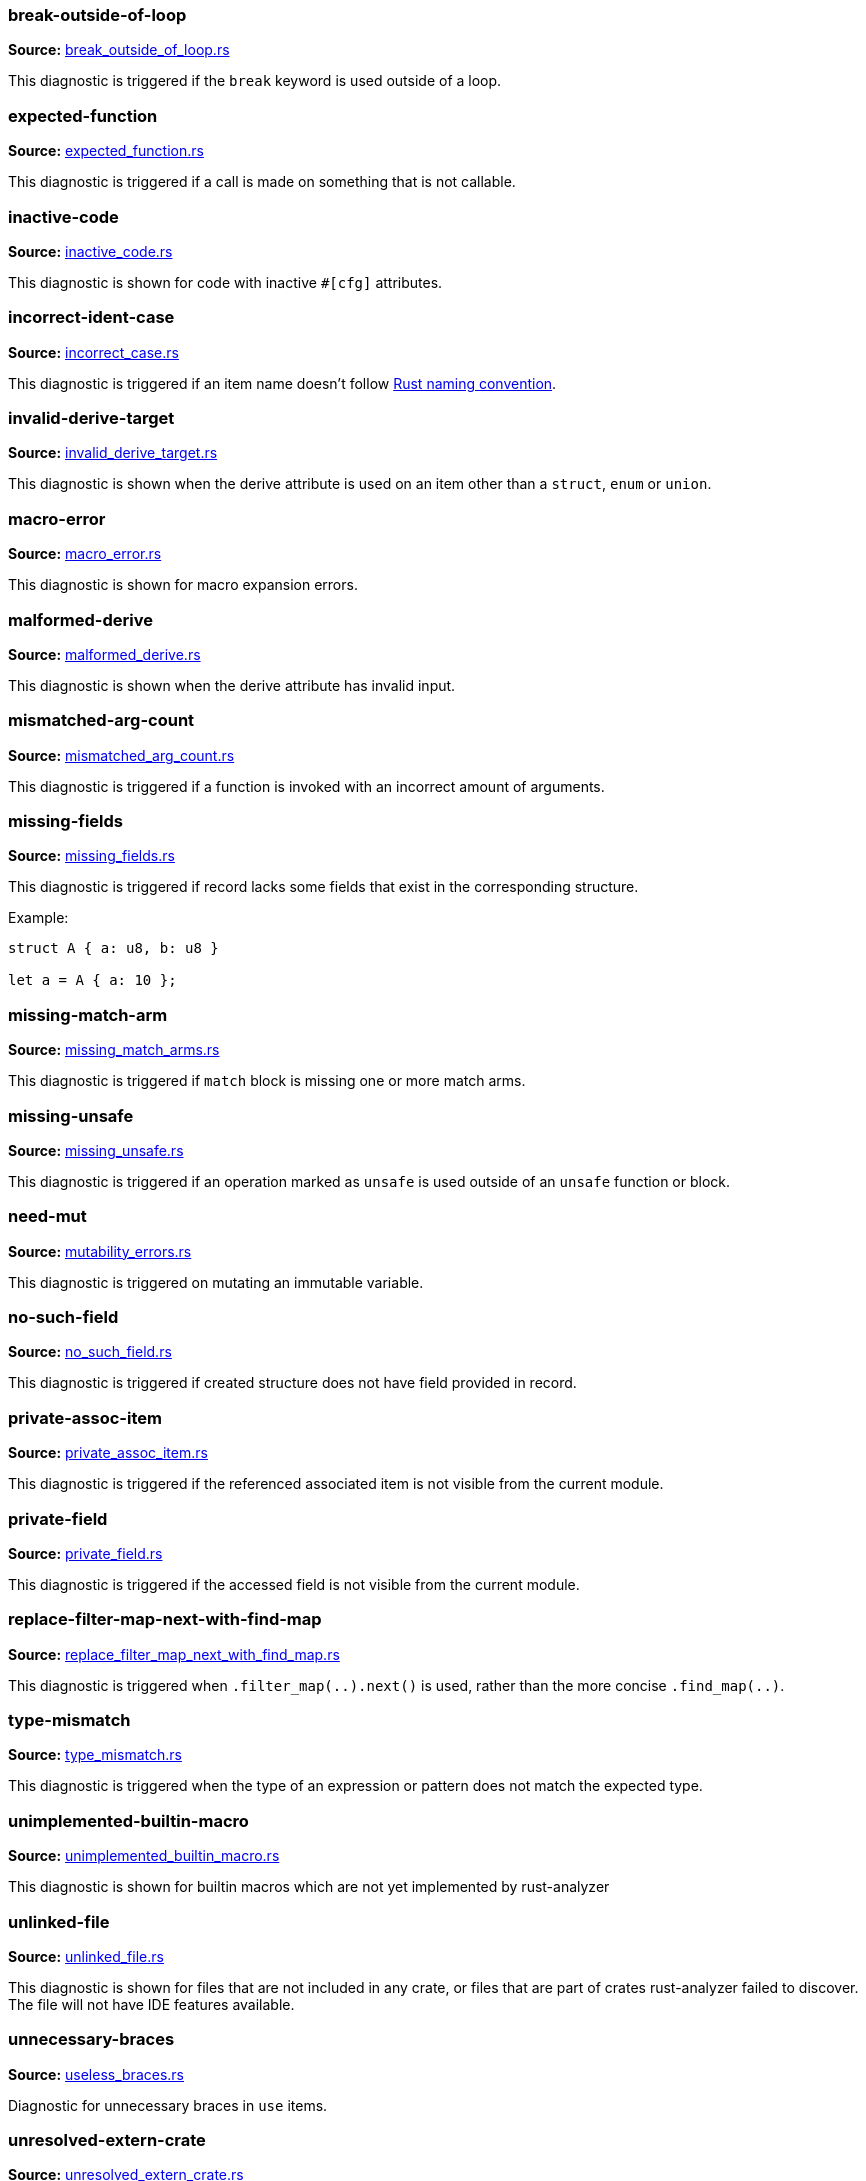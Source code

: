 //! Generated by `sourcegen_diagnostic_docs`, do not edit by hand.

=== break-outside-of-loop
**Source:** https://github.com/rust-lang/rust-analyzer/blob/master/crates/ide-diagnostics/src/handlers/break_outside_of_loop.rs#L3[break_outside_of_loop.rs]

This diagnostic is triggered if the `break` keyword is used outside of a loop.


=== expected-function
**Source:** https://github.com/rust-lang/rust-analyzer/blob/master/crates/ide-diagnostics/src/handlers/expected_function.rs#L5[expected_function.rs]

This diagnostic is triggered if a call is made on something that is not callable.


=== inactive-code
**Source:** https://github.com/rust-lang/rust-analyzer/blob/master/crates/ide-diagnostics/src/handlers/inactive_code.rs#L6[inactive_code.rs]

This diagnostic is shown for code with inactive `#[cfg]` attributes.


=== incorrect-ident-case
**Source:** https://github.com/rust-lang/rust-analyzer/blob/master/crates/ide-diagnostics/src/handlers/incorrect_case.rs#L13[incorrect_case.rs]

This diagnostic is triggered if an item name doesn't follow https://doc.rust-lang.org/1.0.0/style/style/naming/README.html[Rust naming convention].


=== invalid-derive-target
**Source:** https://github.com/rust-lang/rust-analyzer/blob/master/crates/ide-diagnostics/src/handlers/invalid_derive_target.rs#L3[invalid_derive_target.rs]

This diagnostic is shown when the derive attribute is used on an item other than a `struct`,
`enum` or `union`.


=== macro-error
**Source:** https://github.com/rust-lang/rust-analyzer/blob/master/crates/ide-diagnostics/src/handlers/macro_error.rs#L3[macro_error.rs]

This diagnostic is shown for macro expansion errors.


=== malformed-derive
**Source:** https://github.com/rust-lang/rust-analyzer/blob/master/crates/ide-diagnostics/src/handlers/malformed_derive.rs#L3[malformed_derive.rs]

This diagnostic is shown when the derive attribute has invalid input.


=== mismatched-arg-count
**Source:** https://github.com/rust-lang/rust-analyzer/blob/master/crates/ide-diagnostics/src/handlers/mismatched_arg_count.rs#L8[mismatched_arg_count.rs]

This diagnostic is triggered if a function is invoked with an incorrect amount of arguments.


=== missing-fields
**Source:** https://github.com/rust-lang/rust-analyzer/blob/master/crates/ide-diagnostics/src/handlers/missing_fields.rs#L20[missing_fields.rs]

This diagnostic is triggered if record lacks some fields that exist in the corresponding structure.

Example:

```rust
struct A { a: u8, b: u8 }

let a = A { a: 10 };
```


=== missing-match-arm
**Source:** https://github.com/rust-lang/rust-analyzer/blob/master/crates/ide-diagnostics/src/handlers/missing_match_arms.rs#L3[missing_match_arms.rs]

This diagnostic is triggered if `match` block is missing one or more match arms.


=== missing-unsafe
**Source:** https://github.com/rust-lang/rust-analyzer/blob/master/crates/ide-diagnostics/src/handlers/missing_unsafe.rs#L3[missing_unsafe.rs]

This diagnostic is triggered if an operation marked as `unsafe` is used outside of an `unsafe` function or block.


=== need-mut
**Source:** https://github.com/rust-lang/rust-analyzer/blob/master/crates/ide-diagnostics/src/handlers/mutability_errors.rs#L7[mutability_errors.rs]

This diagnostic is triggered on mutating an immutable variable.


=== no-such-field
**Source:** https://github.com/rust-lang/rust-analyzer/blob/master/crates/ide-diagnostics/src/handlers/no_such_field.rs#L11[no_such_field.rs]

This diagnostic is triggered if created structure does not have field provided in record.


=== private-assoc-item
**Source:** https://github.com/rust-lang/rust-analyzer/blob/master/crates/ide-diagnostics/src/handlers/private_assoc_item.rs#L5[private_assoc_item.rs]

This diagnostic is triggered if the referenced associated item is not visible from the current
module.


=== private-field
**Source:** https://github.com/rust-lang/rust-analyzer/blob/master/crates/ide-diagnostics/src/handlers/private_field.rs#L3[private_field.rs]

This diagnostic is triggered if the accessed field is not visible from the current module.


=== replace-filter-map-next-with-find-map
**Source:** https://github.com/rust-lang/rust-analyzer/blob/master/crates/ide-diagnostics/src/handlers/replace_filter_map_next_with_find_map.rs#L11[replace_filter_map_next_with_find_map.rs]

This diagnostic is triggered when `.filter_map(..).next()` is used, rather than the more concise `.find_map(..)`.


=== type-mismatch
**Source:** https://github.com/rust-lang/rust-analyzer/blob/master/crates/ide-diagnostics/src/handlers/type_mismatch.rs#L12[type_mismatch.rs]

This diagnostic is triggered when the type of an expression or pattern does not match
the expected type.


=== unimplemented-builtin-macro
**Source:** https://github.com/rust-lang/rust-analyzer/blob/master/crates/ide-diagnostics/src/handlers/unimplemented_builtin_macro.rs#L3[unimplemented_builtin_macro.rs]

This diagnostic is shown for builtin macros which are not yet implemented by rust-analyzer


=== unlinked-file
**Source:** https://github.com/rust-lang/rust-analyzer/blob/master/crates/ide-diagnostics/src/handlers/unlinked_file.rs#L19[unlinked_file.rs]

This diagnostic is shown for files that are not included in any crate, or files that are part of
crates rust-analyzer failed to discover. The file will not have IDE features available.


=== unnecessary-braces
**Source:** https://github.com/rust-lang/rust-analyzer/blob/master/crates/ide-diagnostics/src/handlers/useless_braces.rs#L8[useless_braces.rs]

Diagnostic for unnecessary braces in `use` items.


=== unresolved-extern-crate
**Source:** https://github.com/rust-lang/rust-analyzer/blob/master/crates/ide-diagnostics/src/handlers/unresolved_extern_crate.rs#L3[unresolved_extern_crate.rs]

This diagnostic is triggered if rust-analyzer is unable to discover referred extern crate.


=== unresolved-field
**Source:** https://github.com/rust-lang/rust-analyzer/blob/master/crates/ide-diagnostics/src/handlers/unresolved_field.rs#L13[unresolved_field.rs]

This diagnostic is triggered if a field does not exist on a given type.


=== unresolved-import
**Source:** https://github.com/rust-lang/rust-analyzer/blob/master/crates/ide-diagnostics/src/handlers/unresolved_import.rs#L3[unresolved_import.rs]

This diagnostic is triggered if rust-analyzer is unable to resolve a path in
a `use` declaration.


=== unresolved-macro-call
**Source:** https://github.com/rust-lang/rust-analyzer/blob/master/crates/ide-diagnostics/src/handlers/unresolved_macro_call.rs#L3[unresolved_macro_call.rs]

This diagnostic is triggered if rust-analyzer is unable to resolve the path
to a macro in a macro invocation.


=== unresolved-method
**Source:** https://github.com/rust-lang/rust-analyzer/blob/master/crates/ide-diagnostics/src/handlers/unresolved_method.rs#L13[unresolved_method.rs]

This diagnostic is triggered if a method does not exist on a given type.


=== unresolved-module
**Source:** https://github.com/rust-lang/rust-analyzer/blob/master/crates/ide-diagnostics/src/handlers/unresolved_module.rs#L8[unresolved_module.rs]

This diagnostic is triggered if rust-analyzer is unable to discover referred module.


=== unresolved-proc-macro
**Source:** https://github.com/rust-lang/rust-analyzer/blob/master/crates/ide-diagnostics/src/handlers/unresolved_proc_macro.rs#L5[unresolved_proc_macro.rs]

This diagnostic is shown when a procedural macro can not be found. This usually means that
procedural macro support is simply disabled (and hence is only a weak hint instead of an error),
but can also indicate project setup problems.

If you are seeing a lot of "proc macro not expanded" warnings, you can add this option to the
`rust-analyzer.diagnostics.disabled` list to prevent them from showing. Alternatively you can
enable support for procedural macros (see `rust-analyzer.procMacro.attributes.enable`).


=== unused-mut
**Source:** https://github.com/rust-lang/rust-analyzer/blob/master/crates/ide-diagnostics/src/handlers/mutability_errors.rs#L39[mutability_errors.rs]

This diagnostic is triggered when a mutable variable isn't actually mutated.
